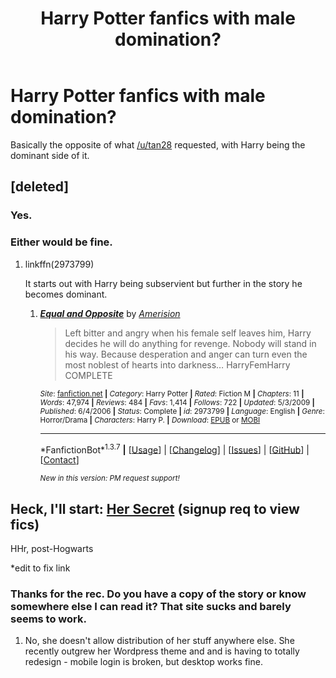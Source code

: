 #+TITLE: Harry Potter fanfics with male domination?

* Harry Potter fanfics with male domination?
:PROPERTIES:
:Author: onlytoask
:Score: 16
:DateUnix: 1458995661.0
:DateShort: 2016-Mar-26
:FlairText: Request
:END:
Basically the opposite of what [[/u/tan28]] requested, with Harry being the dominant side of it.


** [deleted]
:PROPERTIES:
:Score: 3
:DateUnix: 1459007500.0
:DateShort: 2016-Mar-26
:END:

*** Yes.
:PROPERTIES:
:Author: NaughtyGaymer
:Score: 11
:DateUnix: 1459009277.0
:DateShort: 2016-Mar-26
:END:


*** Either would be fine.
:PROPERTIES:
:Author: onlytoask
:Score: 2
:DateUnix: 1459012261.0
:DateShort: 2016-Mar-26
:END:

**** linkffn(2973799)

It starts out with Harry being subservient but further in the story he becomes dominant.
:PROPERTIES:
:Score: 1
:DateUnix: 1459015608.0
:DateShort: 2016-Mar-26
:END:

***** [[http://www.fanfiction.net/s/2973799/1/][*/Equal and Opposite/*]] by [[https://www.fanfiction.net/u/968386/Amerision][/Amerision/]]

#+begin_quote
  Left bitter and angry when his female self leaves him, Harry decides he will do anything for revenge. Nobody will stand in his way. Because desperation and anger can turn even the most noblest of hearts into darkness... HarryFemHarry COMPLETE
#+end_quote

^{/Site/: [[http://www.fanfiction.net/][fanfiction.net]] *|* /Category/: Harry Potter *|* /Rated/: Fiction M *|* /Chapters/: 11 *|* /Words/: 47,974 *|* /Reviews/: 484 *|* /Favs/: 1,414 *|* /Follows/: 722 *|* /Updated/: 5/3/2009 *|* /Published/: 6/4/2006 *|* /Status/: Complete *|* /id/: 2973799 *|* /Language/: English *|* /Genre/: Horror/Drama *|* /Characters/: Harry P. *|* /Download/: [[http://www.p0ody-files.com/ff_to_ebook/ffn-bot/index.php?id=2973799&source=ff&filetype=epub][EPUB]] or [[http://www.p0ody-files.com/ff_to_ebook/ffn-bot/index.php?id=2973799&source=ff&filetype=mobi][MOBI]]}

--------------

*FanfictionBot*^{1.3.7} *|* [[[https://github.com/tusing/reddit-ffn-bot/wiki/Usage][Usage]]] | [[[https://github.com/tusing/reddit-ffn-bot/wiki/Changelog][Changelog]]] | [[[https://github.com/tusing/reddit-ffn-bot/issues/][Issues]]] | [[[https://github.com/tusing/reddit-ffn-bot/][GitHub]]] | [[[https://www.reddit.com/message/compose?to=%2Fu%2Ftusing][Contact]]]

^{/New in this version: PM request support!/}
:PROPERTIES:
:Author: FanfictionBot
:Score: 1
:DateUnix: 1459015649.0
:DateShort: 2016-Mar-26
:END:


** Heck, I'll start: [[http://keiramarcos.com/2016/02/her-secret/][Her Secret]] (signup req to view fics)

HHr, post-Hogwarts

*edit to fix link
:PROPERTIES:
:Author: t1mepiece
:Score: 1
:DateUnix: 1459010796.0
:DateShort: 2016-Mar-26
:END:

*** Thanks for the rec. Do you have a copy of the story or know somewhere else I can read it? That site sucks and barely seems to work.
:PROPERTIES:
:Author: onlytoask
:Score: 2
:DateUnix: 1459012670.0
:DateShort: 2016-Mar-26
:END:

**** No, she doesn't allow distribution of her stuff anywhere else. She recently outgrew her Wordpress theme and and is having to totally redesign - mobile login is broken, but desktop works fine.
:PROPERTIES:
:Author: t1mepiece
:Score: 1
:DateUnix: 1459014699.0
:DateShort: 2016-Mar-26
:END:

